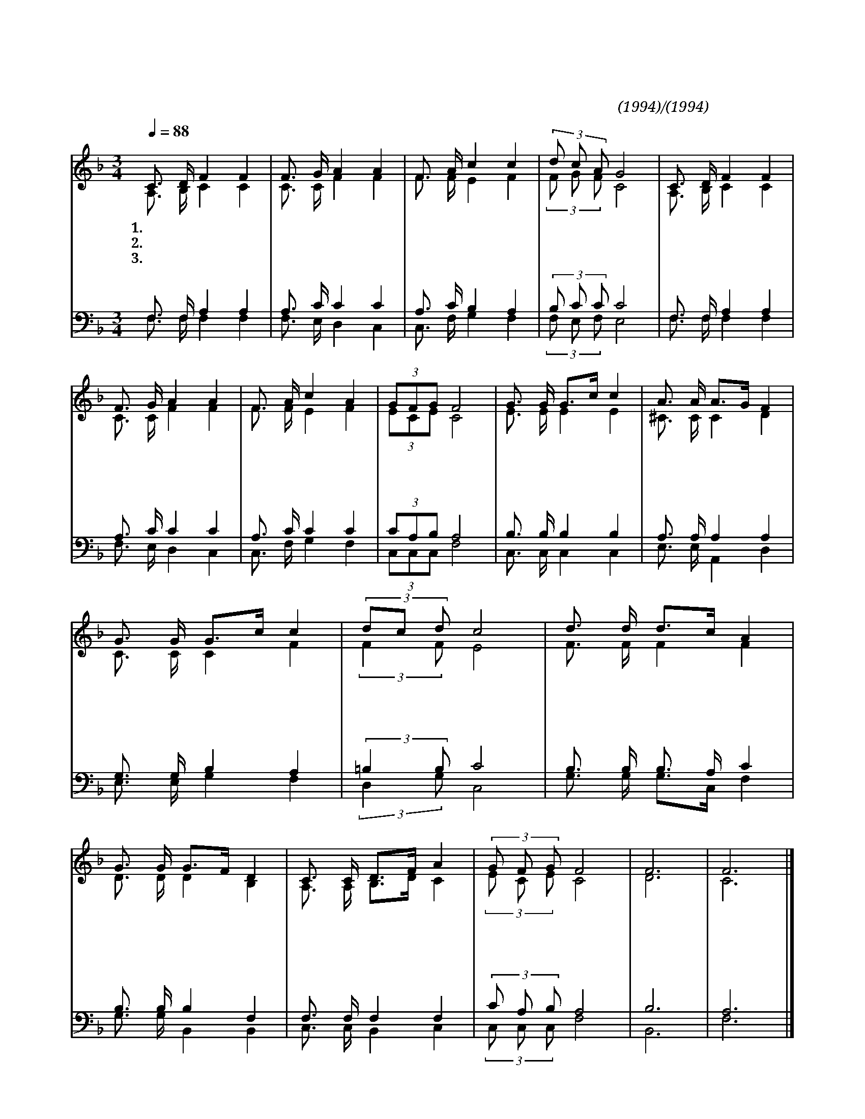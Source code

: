 X:48
T:거룩하신주하나님
C:청치근(1994)/문성모(1994)
%%score (1|2)(3|4)
L:1/16
Q:1/4=88
M:3/4
I:linebreak $
K:F
V:1 treble
V:2 treble
V:3 bass
V:4 bass
V:1
 "^보통으로"C3 D F4 F4 | F3 G A4 A4 | F3 A c4 c4 | (3d2 c2 A2 G8 | C3 D F4 F4 | F3 G A4 A4 | F3 A c4 A4 | %7
w: 1.거 룩 하 신|주 하 나 님|모 든 영 광|받 으 소 서|주 의 자 녀|함 께 모 여|경 배 찬 송|
w: 2.자 비 하 신|주 하 나 님|모 든 영 광|받 으 소 서|죄 와 허 물|용 서 하 신|크 신 사 랑|
w: 3.은 혜 로 신|주 하 나 님|모 든 영 광|받 으 소 서|불 기 둥 과|구 름 기 둥|인 도 하 심|
 (3G2F2G2 F8 | G3 G G3c c4 | A3 A A3G F4 | G3 G G3c c4 | (3d2c2 d2 c8 | %12
w: 드 립 니 다|전 능 하 * 사|천 지 만 * 물|창 조 하 * 신|하 * 나 님|
w: 고 마 워 라|상 한 심 * 령|품 어 주 * 사|기 쁨 주 * 신|하 * 나 님|
w: 놀 라 워 라|근 심 걱 * 정|슬 픔 에 * 도|함 께 하 * 신|하 * 나 님|
 d3 d d3c A4 | G3 G G3F D4 | C3 C D3F A4 | (3G2 F2 G2 F8 | F12 | F12 |] %18
w: 찬 양 하 * 며|드 리 오 * 니|우 리 예 * 배|받 으 소 서|||
w: 감 사 하 * 며|드 리 오 * 니|우 리 예 * 배|받 으 소 서|||
w: 찬 양 하 * 며|드 리 오 * 니|우 리 예 * 배|받 으 소 서|아|멘|
V:2
 A,3 B, C4 C4 | C3 C F4 F4 | F3 F E4 F4 | (3F2 G2 F2 C8 | A,3 B, C4 C4 | C3 C F4 F4 | F3 F E4 F4 | %7
 (3E2C2E2 C8 | E3 E E4 E4 | ^C3 C C4 D4 | C3 C C4 F4 | (3:2:2F4 F2 E8 | F3 F F4 F4 | D3 D D4 B,4 | %14
 A,3 A, B,3D C4 | (3E2 C2 E2 C8 | D12 | C12 |] %18
V:3
 F,3 F, A,4 A,4 | A,3 C C4 C4 | A,3 C B,4 A,4 | (3B,2 C2 C2 C8 | F,3 F, A,4 A,4 | A,3 C C4 C4 | %6
 A,3 C C4 C4 | (3C2A,2B,2 A,8 | B,3 B, B,4 B,4 | A,3 A, A,4 A,4 | G,3 G, B,4 A,4 | %11
 (3:2:2=B,4 B,2 C8 | B,3 B, B,3 A, C4 | B,3 B, B,4 F,4 | F,3 F, F,4 F,4 | (3C2 A,2 B,2 A,8 | B,12 | %17
 A,12 |] %18
V:4
 F,3 F, F,4 F,4 | F,3 E, D,4 C,4 | C,3 F, G,4 F,4 | (3F,2 E,2 F,2 E,8 | F,3 F, F,4 F,4 | %5
 F,3 E, D,4 C,4 | C,3 F, G,4 F,4 | (3C,2C,2C,2 F,8 | C,3 C, C,4 C,4 | E,3 E, A,,4 D,4 | %10
 E,3 E, G,4 F,4 | (3:2:2D,4 G,2 C,8 | G,3 G, G,3C, F,4 | G,3 G, B,,4 B,,4 | C,3 C, B,,4 C,4 | %15
 (3C,2 C,2 C,2 F,8 | B,,12 | F,12 |] %18